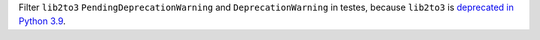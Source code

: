 Filter ``lib2to3`` ``PendingDeprecationWarning`` and ``DeprecationWarning`` in testes,
because ``lib2to3`` is `deprecated in Python 3.9 <https://bugs.python.org/issue40360>`_.
